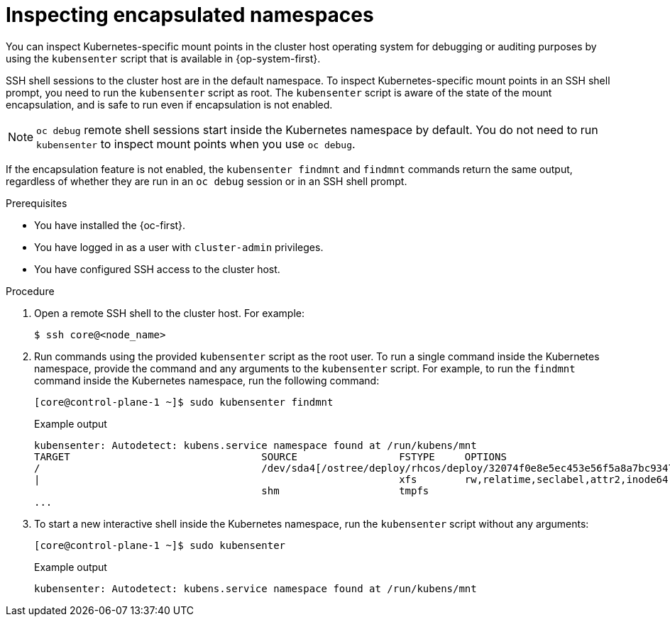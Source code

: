 // Module included in the following assemblies:
//
// * scalability_and_performance/optimization/optimizing-cpu-usage.adoc

:_content-type: PROCEDURE
[id="supporting-encapsulation_{context}"]
= Inspecting encapsulated namespaces

You can inspect Kubernetes-specific mount points in the cluster host operating system for debugging or auditing purposes by using the `kubensenter` script that is available in {op-system-first}.

SSH shell sessions to the cluster host are in the default namespace.
To inspect Kubernetes-specific mount points in an SSH shell prompt, you need to run the `kubensenter` script as root.
The `kubensenter` script is aware of the state of the mount encapsulation, and is safe to run even if encapsulation is not enabled.

[NOTE]
====
`oc debug` remote shell sessions start inside the Kubernetes namespace by default.
You do not need to run `kubensenter` to inspect mount points when you use `oc debug`.
====

If the encapsulation feature is not enabled, the `kubensenter findmnt` and `findmnt` commands return the same output, regardless of whether they are run in an `oc debug` session or in an SSH shell prompt.

.Prerequisites

* You have installed the {oc-first}.

* You have logged in as a user with `cluster-admin` privileges.

* You have configured SSH access to the cluster host.

.Procedure

. Open a remote SSH shell to the cluster host. For example:
+
[source,terminal]
----
$ ssh core@<node_name>
----

. Run commands using the provided `kubensenter` script as the root user.
To run a single command inside the Kubernetes namespace, provide the command and any arguments to the `kubensenter` script.
For example, to run the `findmnt` command inside the Kubernetes namespace, run the following command:
+
[source,terminal]
----
[core@control-plane-1 ~]$ sudo kubensenter findmnt
----
+
.Example output
[source,terminal]
----
kubensenter: Autodetect: kubens.service namespace found at /run/kubens/mnt
TARGET                                SOURCE                 FSTYPE     OPTIONS
/                                     /dev/sda4[/ostree/deploy/rhcos/deploy/32074f0e8e5ec453e56f5a8a7bc9347eaa4172349ceab9c22b709d9d71a3f4b0.0]
|                                                            xfs        rw,relatime,seclabel,attr2,inode64,logbufs=8,logbsize=32k,prjquota
                                      shm                    tmpfs
...
----

. To start a new interactive shell inside the Kubernetes namespace, run the `kubensenter` script without any arguments:
+
[source,terminal]
----
[core@control-plane-1 ~]$ sudo kubensenter
----
+
.Example output
[source,terminal]
----
kubensenter: Autodetect: kubens.service namespace found at /run/kubens/mnt
----
